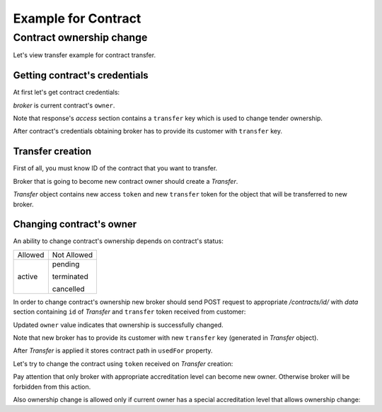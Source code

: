 Example for Contract
--------------------

Contract ownership change
~~~~~~~~~~~~~~~~~~~~~~~~~

Let's view transfer example for contract transfer.


Getting contract's credentials
^^^^^^^^^^^^^^^^^^^^^^^^^^^^^^

At first let's get contract credentials:

.. http:example:: tutorial/get-contract-credentials.http
   :code:

`broker` is current contract's ``owner``.

Note that response's `access` section contains a ``transfer`` key which is used to change tender ownership.

After contract's credentials obtaining broker has to provide its customer with ``transfer`` key.

Transfer creation
^^^^^^^^^^^^^^^^^

First of all, you must know ID of the contract that you want to transfer.

Broker that is going to become new contract owner should create a `Transfer`.

.. http:example:: tutorial/create-contract-transfer.http
   :code:

`Transfer` object contains new access ``token`` and new ``transfer`` token for the object that will be transferred to new broker.

Changing contract's owner
^^^^^^^^^^^^^^^^^^^^^^^^^

An ability to change contract's ownership depends on contract's status:

+---------+-------------+
| Allowed | Not Allowed |
+---------+-------------+
| active  | pending     |
|         |             |
|         | terminated  |
|         |             |
|         | cancelled   |
+---------+-------------+

In order to change contract's ownership new broker should send POST request to appropriate `/contracts/id/` with `data` section containing ``id`` of `Transfer` and ``transfer`` token received from customer:

.. http:example:: tutorial/change-contract-ownership.http
   :code:

Updated ``owner`` value indicates that ownership is successfully changed. 

Note that new broker has to provide its customer with new ``transfer`` key (generated in `Transfer` object).

After `Transfer` is applied it stores contract path in ``usedFor`` property.

.. http:example:: tutorial/get-used-contract-transfer.http
   :code:

Let's try to change the contract using ``token`` received on `Transfer` creation:

.. http:example:: tutorial/modify-contract.http
   :code:

Pay attention that only broker with appropriate accreditation level can become new owner. Otherwise broker will be forbidden from this action.

.. http:example:: tutorial/change-contract-ownership-forbidden.http
   :code:

Also ownership change is allowed only if current owner has a special accreditation level that allows ownership change:

.. http:example:: tutorial/change-contract-ownership-forbidden-owner.http
   :code:
